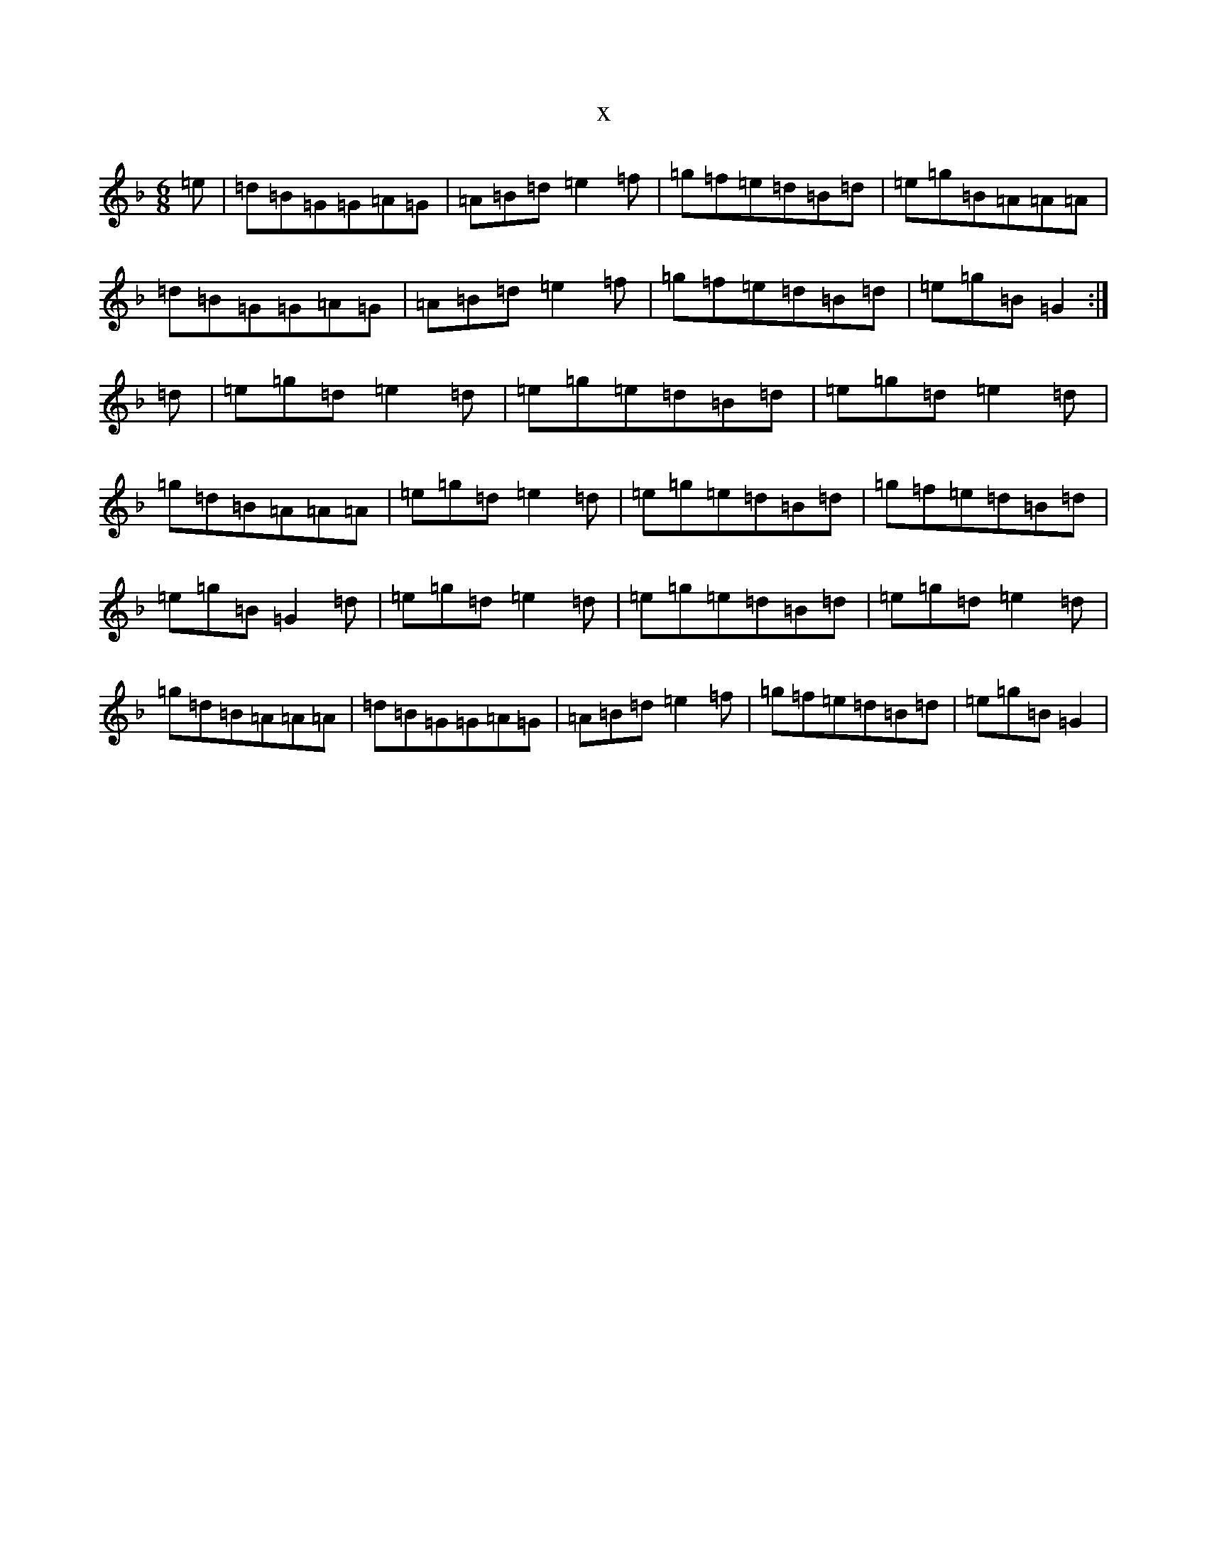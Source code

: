 X:6656
T:x
L:1/8
M:6/8
K: C Mixolydian
=e|=d=B=G=G=A=G|=A=B=d=e2=f|=g=f=e=d=B=d|=e=g=B=A=A=A|=d=B=G=G=A=G|=A=B=d=e2=f|=g=f=e=d=B=d|=e=g=B=G2:|=d|=e=g=d=e2=d|=e=g=e=d=B=d|=e=g=d=e2=d|=g=d=B=A=A=A|=e=g=d=e2=d|=e=g=e=d=B=d|=g=f=e=d=B=d|=e=g=B=G2=d|=e=g=d=e2=d|=e=g=e=d=B=d|=e=g=d=e2=d|=g=d=B=A=A=A|=d=B=G=G=A=G|=A=B=d=e2=f|=g=f=e=d=B=d|=e=g=B=G2|